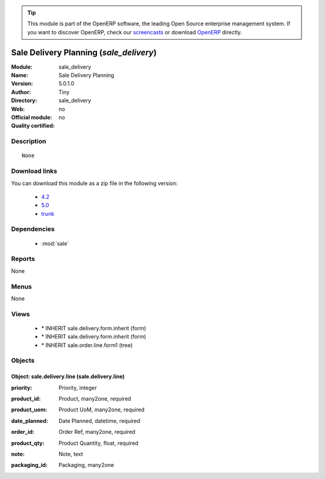
.. i18n: .. module:: sale_delivery
.. i18n:     :synopsis: Sale Delivery Planning 
.. i18n:     :noindex:
.. i18n: .. 
..

.. module:: sale_delivery
    :synopsis: Sale Delivery Planning 
    :noindex:
.. 

.. i18n: .. raw:: html
.. i18n: 
.. i18n:       <br />
.. i18n:     <link rel="stylesheet" href="../_static/hide_objects_in_sidebar.css" type="text/css" />
..

.. raw:: html

      <br />
    <link rel="stylesheet" href="../_static/hide_objects_in_sidebar.css" type="text/css" />

.. i18n: .. tip:: This module is part of the OpenERP software, the leading Open Source 
.. i18n:   enterprise management system. If you want to discover OpenERP, check our 
.. i18n:   `screencasts <http://openerp.tv>`_ or download 
.. i18n:   `OpenERP <http://openerp.com>`_ directly.
..

.. tip:: This module is part of the OpenERP software, the leading Open Source 
  enterprise management system. If you want to discover OpenERP, check our 
  `screencasts <http://openerp.tv>`_ or download 
  `OpenERP <http://openerp.com>`_ directly.

.. i18n: .. raw:: html
.. i18n: 
.. i18n:     <div class="js-kit-rating" title="" permalink="" standalone="yes" path="/sale_delivery"></div>
.. i18n:     <script src="http://js-kit.com/ratings.js"></script>
..

.. raw:: html

    <div class="js-kit-rating" title="" permalink="" standalone="yes" path="/sale_delivery"></div>
    <script src="http://js-kit.com/ratings.js"></script>

.. i18n: Sale Delivery Planning (*sale_delivery*)
.. i18n: ========================================
.. i18n: :Module: sale_delivery
.. i18n: :Name: Sale Delivery Planning
.. i18n: :Version: 5.0.1.0
.. i18n: :Author: Tiny
.. i18n: :Directory: sale_delivery
.. i18n: :Web: 
.. i18n: :Official module: no
.. i18n: :Quality certified: no
..

Sale Delivery Planning (*sale_delivery*)
========================================
:Module: sale_delivery
:Name: Sale Delivery Planning
:Version: 5.0.1.0
:Author: Tiny
:Directory: sale_delivery
:Web: 
:Official module: no
:Quality certified: no

.. i18n: Description
.. i18n: -----------
..

Description
-----------

.. i18n: ::
.. i18n: 
.. i18n:   None
..

::

  None

.. i18n: Download links
.. i18n: --------------
..

Download links
--------------

.. i18n: You can download this module as a zip file in the following version:
..

You can download this module as a zip file in the following version:

.. i18n:   * `4.2 <http://www.openerp.com/download/modules/4.2/sale_delivery.zip>`_
.. i18n:   * `5.0 <http://www.openerp.com/download/modules/5.0/sale_delivery.zip>`_
.. i18n:   * `trunk <http://www.openerp.com/download/modules/trunk/sale_delivery.zip>`_
..

  * `4.2 <http://www.openerp.com/download/modules/4.2/sale_delivery.zip>`_
  * `5.0 <http://www.openerp.com/download/modules/5.0/sale_delivery.zip>`_
  * `trunk <http://www.openerp.com/download/modules/trunk/sale_delivery.zip>`_

.. i18n: Dependencies
.. i18n: ------------
..

Dependencies
------------

.. i18n:  * :mod:`sale`
..

 * :mod:`sale`

.. i18n: Reports
.. i18n: -------
..

Reports
-------

.. i18n: None
..

None

.. i18n: Menus
.. i18n: -------
..

Menus
-------

.. i18n: None
..

None

.. i18n: Views
.. i18n: -----
..

Views
-----

.. i18n:  * \* INHERIT sale.delivery.form.inherit (form)
.. i18n:  * \* INHERIT sale.delivery.form.inherit (form)
.. i18n:  * \* INHERIT sale.order.line.form1 (tree)
..

 * \* INHERIT sale.delivery.form.inherit (form)
 * \* INHERIT sale.delivery.form.inherit (form)
 * \* INHERIT sale.order.line.form1 (tree)

.. i18n: Objects
.. i18n: -------
..

Objects
-------

.. i18n: Object: sale.delivery.line (sale.delivery.line)
.. i18n: ###############################################
..

Object: sale.delivery.line (sale.delivery.line)
###############################################

.. i18n: :priority: Priority, integer
..

:priority: Priority, integer

.. i18n: :product_id: Product, many2one, required
..

:product_id: Product, many2one, required

.. i18n: :product_uom: Product UoM, many2one, required
..

:product_uom: Product UoM, many2one, required

.. i18n: :date_planned: Date Planned, datetime, required
..

:date_planned: Date Planned, datetime, required

.. i18n: :order_id: Order Ref, many2one, required
..

:order_id: Order Ref, many2one, required

.. i18n: :product_qty: Product Quantity, float, required
..

:product_qty: Product Quantity, float, required

.. i18n: :note: Note, text
..

:note: Note, text

.. i18n: :packaging_id: Packaging, many2one
..

:packaging_id: Packaging, many2one
